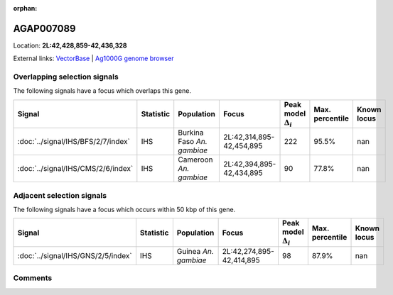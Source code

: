 :orphan:



AGAP007089
==========

Location: **2L:42,428,859-42,436,328**





External links:
`VectorBase <https://www.vectorbase.org/Anopheles_gambiae/Gene/Summary?g=AGAP007089>`_ |
`Ag1000G genome browser <https://www.malariagen.net/apps/ag1000g/phase1-AR3/index.html?genome_region=2L:42428859-42436328#genomebrowser>`_





Overlapping selection signals
-----------------------------

The following signals have a focus which overlaps this gene.

.. cssclass:: table-hover
.. list-table::
    :widths: auto
    :header-rows: 1

    * - Signal
      - Statistic
      - Population
      - Focus
      - Peak model :math:`\Delta_{i}`
      - Max. percentile
      - Known locus
    * - :doc:`../signal/IHS/BFS/2/7/index`
      - IHS
      - Burkina Faso *An. gambiae*
      - 2L:42,314,895-42,454,895
      - 222
      - 95.5%
      - nan
    * - :doc:`../signal/IHS/CMS/2/6/index`
      - IHS
      - Cameroon *An. gambiae*
      - 2L:42,394,895-42,434,895
      - 90
      - 77.8%
      - nan
    




Adjacent selection signals
--------------------------

The following signals have a focus which occurs within 50 kbp of this gene.

.. cssclass:: table-hover
.. list-table::
    :widths: auto
    :header-rows: 1

    * - Signal
      - Statistic
      - Population
      - Focus
      - Peak model :math:`\Delta_{i}`
      - Max. percentile
      - Known locus
    * - :doc:`../signal/IHS/GNS/2/5/index`
      - IHS
      - Guinea *An. gambiae*
      - 2L:42,274,895-42,414,895
      - 98
      - 87.9%
      - nan
    




Comments
--------


.. raw:: html

    <div id="disqus_thread"></div>
    <script>
    
    var disqus_config = function () {
        this.page.identifier = '/gene/AGAP007089';
    };
    
    (function() { // DON'T EDIT BELOW THIS LINE
    var d = document, s = d.createElement('script');
    s.src = 'https://agam-selection-atlas.disqus.com/embed.js';
    s.setAttribute('data-timestamp', +new Date());
    (d.head || d.body).appendChild(s);
    })();
    </script>
    <noscript>Please enable JavaScript to view the <a href="https://disqus.com/?ref_noscript">comments.</a></noscript>



